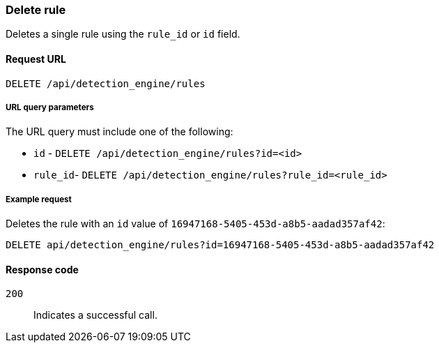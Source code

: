 [[rules-api-delete]]
=== Delete rule

Deletes a single rule using the `rule_id` or `id` field.

==== Request URL

`DELETE /api/detection_engine/rules`

===== URL query parameters

The URL query must include one of the following:

* `id` - `DELETE /api/detection_engine/rules?id=<id>`
* `rule_id`- `DELETE /api/detection_engine/rules?rule_id=<rule_id>`

===== Example request

Deletes the rule with an `id` value of `16947168-5405-453d-a8b5-aadad357af42`:

[source,console]
--------------------------------------------------
DELETE api/detection_engine/rules?id=16947168-5405-453d-a8b5-aadad357af42
--------------------------------------------------
// KIBANA

==== Response code

`200`:: 
    Indicates a successful call.
